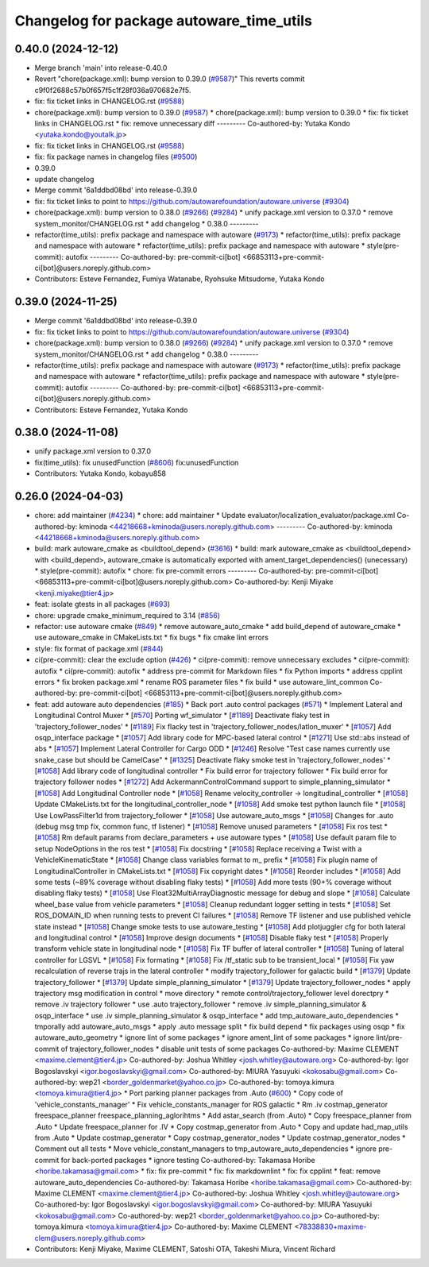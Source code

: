 ^^^^^^^^^^^^^^^^^^^^^^^^^^^^^^^^^^^^^^^^^
Changelog for package autoware_time_utils
^^^^^^^^^^^^^^^^^^^^^^^^^^^^^^^^^^^^^^^^^

0.40.0 (2024-12-12)
-------------------
* Merge branch 'main' into release-0.40.0
* Revert "chore(package.xml): bump version to 0.39.0 (`#9587 <https://github.com/autowarefoundation/autoware.universe/issues/9587>`_)"
  This reverts commit c9f0f2688c57b0f657f5c1f28f036a970682e7f5.
* fix: fix ticket links in CHANGELOG.rst (`#9588 <https://github.com/autowarefoundation/autoware.universe/issues/9588>`_)
* chore(package.xml): bump version to 0.39.0 (`#9587 <https://github.com/autowarefoundation/autoware.universe/issues/9587>`_)
  * chore(package.xml): bump version to 0.39.0
  * fix: fix ticket links in CHANGELOG.rst
  * fix: remove unnecessary diff
  ---------
  Co-authored-by: Yutaka Kondo <yutaka.kondo@youtalk.jp>
* fix: fix ticket links in CHANGELOG.rst (`#9588 <https://github.com/autowarefoundation/autoware.universe/issues/9588>`_)
* fix: fix package names in changelog files (`#9500 <https://github.com/autowarefoundation/autoware.universe/issues/9500>`_)
* 0.39.0
* update changelog
* Merge commit '6a1ddbd08bd' into release-0.39.0
* fix: fix ticket links to point to https://github.com/autowarefoundation/autoware.universe (`#9304 <https://github.com/autowarefoundation/autoware.universe/issues/9304>`_)
* chore(package.xml): bump version to 0.38.0 (`#9266 <https://github.com/autowarefoundation/autoware.universe/issues/9266>`_) (`#9284 <https://github.com/autowarefoundation/autoware.universe/issues/9284>`_)
  * unify package.xml version to 0.37.0
  * remove system_monitor/CHANGELOG.rst
  * add changelog
  * 0.38.0
  ---------
* refactor(time_utils): prefix package and namespace with autoware (`#9173 <https://github.com/autowarefoundation/autoware.universe/issues/9173>`_)
  * refactor(time_utils): prefix package and namespace with autoware
  * refactor(time_utils): prefix package and namespace with autoware
  * style(pre-commit): autofix
  ---------
  Co-authored-by: pre-commit-ci[bot] <66853113+pre-commit-ci[bot]@users.noreply.github.com>
* Contributors: Esteve Fernandez, Fumiya Watanabe, Ryohsuke Mitsudome, Yutaka Kondo

0.39.0 (2024-11-25)
-------------------
* Merge commit '6a1ddbd08bd' into release-0.39.0
* fix: fix ticket links to point to https://github.com/autowarefoundation/autoware.universe (`#9304 <https://github.com/autowarefoundation/autoware.universe/issues/9304>`_)
* chore(package.xml): bump version to 0.38.0 (`#9266 <https://github.com/autowarefoundation/autoware.universe/issues/9266>`_) (`#9284 <https://github.com/autowarefoundation/autoware.universe/issues/9284>`_)
  * unify package.xml version to 0.37.0
  * remove system_monitor/CHANGELOG.rst
  * add changelog
  * 0.38.0
  ---------
* refactor(time_utils): prefix package and namespace with autoware (`#9173 <https://github.com/autowarefoundation/autoware.universe/issues/9173>`_)
  * refactor(time_utils): prefix package and namespace with autoware
  * refactor(time_utils): prefix package and namespace with autoware
  * style(pre-commit): autofix
  ---------
  Co-authored-by: pre-commit-ci[bot] <66853113+pre-commit-ci[bot]@users.noreply.github.com>
* Contributors: Esteve Fernandez, Yutaka Kondo

0.38.0 (2024-11-08)
-------------------
* unify package.xml version to 0.37.0
* fix(time_utils): fix unusedFunction (`#8606 <https://github.com/autowarefoundation/autoware.universe/issues/8606>`_)
  fix:unusedFunction
* Contributors: Yutaka Kondo, kobayu858

0.26.0 (2024-04-03)
-------------------
* chore: add maintainer (`#4234 <https://github.com/autowarefoundation/autoware.universe/issues/4234>`_)
  * chore: add maintainer
  * Update evaluator/localization_evaluator/package.xml
  Co-authored-by: kminoda <44218668+kminoda@users.noreply.github.com>
  ---------
  Co-authored-by: kminoda <44218668+kminoda@users.noreply.github.com>
* build: mark autoware_cmake as <buildtool_depend> (`#3616 <https://github.com/autowarefoundation/autoware.universe/issues/3616>`_)
  * build: mark autoware_cmake as <buildtool_depend>
  with <build_depend>, autoware_cmake is automatically exported with ament_target_dependencies() (unecessary)
  * style(pre-commit): autofix
  * chore: fix pre-commit errors
  ---------
  Co-authored-by: pre-commit-ci[bot] <66853113+pre-commit-ci[bot]@users.noreply.github.com>
  Co-authored-by: Kenji Miyake <kenji.miyake@tier4.jp>
* feat: isolate gtests in all packages (`#693 <https://github.com/autowarefoundation/autoware.universe/issues/693>`_)
* chore: upgrade cmake_minimum_required to 3.14 (`#856 <https://github.com/autowarefoundation/autoware.universe/issues/856>`_)
* refactor: use autoware cmake (`#849 <https://github.com/autowarefoundation/autoware.universe/issues/849>`_)
  * remove autoware_auto_cmake
  * add build_depend of autoware_cmake
  * use autoware_cmake in CMakeLists.txt
  * fix bugs
  * fix cmake lint errors
* style: fix format of package.xml (`#844 <https://github.com/autowarefoundation/autoware.universe/issues/844>`_)
* ci(pre-commit): clear the exclude option (`#426 <https://github.com/autowarefoundation/autoware.universe/issues/426>`_)
  * ci(pre-commit): remove unnecessary excludes
  * ci(pre-commit): autofix
  * ci(pre-commit): autofix
  * address pre-commit for Markdown files
  * fix Python imports
  * address cpplint errors
  * fix broken package.xml
  * rename ROS parameter files
  * fix build
  * use autoware_lint_common
  Co-authored-by: pre-commit-ci[bot] <66853113+pre-commit-ci[bot]@users.noreply.github.com>
* feat: add autoware auto dependencies (`#185 <https://github.com/autowarefoundation/autoware.universe/issues/185>`_)
  * Back port .auto control packages (`#571 <https://github.com/autowarefoundation/autoware.universe/issues/571>`_)
  * Implement Lateral and Longitudinal Control Muxer
  * [`#570 <https://github.com/autowarefoundation/autoware.universe/issues/570>`_] Porting wf_simulator
  * [`#1189 <https://github.com/autowarefoundation/autoware.universe/issues/1189>`_] Deactivate flaky test in 'trajectory_follower_nodes'
  * [`#1189 <https://github.com/autowarefoundation/autoware.universe/issues/1189>`_] Fix flacky test in 'trajectory_follower_nodes/latlon_muxer'
  * [`#1057 <https://github.com/autowarefoundation/autoware.universe/issues/1057>`_] Add osqp_interface package
  * [`#1057 <https://github.com/autowarefoundation/autoware.universe/issues/1057>`_] Add library code for MPC-based lateral control
  * [`#1271 <https://github.com/autowarefoundation/autoware.universe/issues/1271>`_] Use std::abs instead of abs
  * [`#1057 <https://github.com/autowarefoundation/autoware.universe/issues/1057>`_] Implement Lateral Controller for Cargo ODD
  * [`#1246 <https://github.com/autowarefoundation/autoware.universe/issues/1246>`_] Resolve "Test case names currently use snake_case but should be CamelCase"
  * [`#1325 <https://github.com/autowarefoundation/autoware.universe/issues/1325>`_] Deactivate flaky smoke test in 'trajectory_follower_nodes'
  * [`#1058 <https://github.com/autowarefoundation/autoware.universe/issues/1058>`_] Add library code of longitudinal controller
  * Fix build error for trajectory follower
  * Fix build error for trajectory follower nodes
  * [`#1272 <https://github.com/autowarefoundation/autoware.universe/issues/1272>`_] Add AckermannControlCommand support to simple_planning_simulator
  * [`#1058 <https://github.com/autowarefoundation/autoware.universe/issues/1058>`_] Add Longitudinal Controller node
  * [`#1058 <https://github.com/autowarefoundation/autoware.universe/issues/1058>`_] Rename velocity_controller -> longitudinal_controller
  * [`#1058 <https://github.com/autowarefoundation/autoware.universe/issues/1058>`_] Update CMakeLists.txt for the longitudinal_controller_node
  * [`#1058 <https://github.com/autowarefoundation/autoware.universe/issues/1058>`_] Add smoke test python launch file
  * [`#1058 <https://github.com/autowarefoundation/autoware.universe/issues/1058>`_] Use LowPassFilter1d from trajectory_follower
  * [`#1058 <https://github.com/autowarefoundation/autoware.universe/issues/1058>`_] Use autoware_auto_msgs
  * [`#1058 <https://github.com/autowarefoundation/autoware.universe/issues/1058>`_] Changes for .auto (debug msg tmp fix, common func, tf listener)
  * [`#1058 <https://github.com/autowarefoundation/autoware.universe/issues/1058>`_] Remove unused parameters
  * [`#1058 <https://github.com/autowarefoundation/autoware.universe/issues/1058>`_] Fix ros test
  * [`#1058 <https://github.com/autowarefoundation/autoware.universe/issues/1058>`_] Rm default params from declare_parameters + use autoware types
  * [`#1058 <https://github.com/autowarefoundation/autoware.universe/issues/1058>`_] Use default param file to setup NodeOptions in the ros test
  * [`#1058 <https://github.com/autowarefoundation/autoware.universe/issues/1058>`_] Fix docstring
  * [`#1058 <https://github.com/autowarefoundation/autoware.universe/issues/1058>`_] Replace receiving a Twist with a VehicleKinematicState
  * [`#1058 <https://github.com/autowarefoundation/autoware.universe/issues/1058>`_] Change class variables format to m\_ prefix
  * [`#1058 <https://github.com/autowarefoundation/autoware.universe/issues/1058>`_] Fix plugin name of LongitudinalController in CMakeLists.txt
  * [`#1058 <https://github.com/autowarefoundation/autoware.universe/issues/1058>`_] Fix copyright dates
  * [`#1058 <https://github.com/autowarefoundation/autoware.universe/issues/1058>`_] Reorder includes
  * [`#1058 <https://github.com/autowarefoundation/autoware.universe/issues/1058>`_] Add some tests (~89% coverage without disabling flaky tests)
  * [`#1058 <https://github.com/autowarefoundation/autoware.universe/issues/1058>`_] Add more tests (90+% coverage without disabling flaky tests)
  * [`#1058 <https://github.com/autowarefoundation/autoware.universe/issues/1058>`_] Use Float32MultiArrayDiagnostic message for debug and slope
  * [`#1058 <https://github.com/autowarefoundation/autoware.universe/issues/1058>`_] Calculate wheel_base value from vehicle parameters
  * [`#1058 <https://github.com/autowarefoundation/autoware.universe/issues/1058>`_] Cleanup redundant logger setting in tests
  * [`#1058 <https://github.com/autowarefoundation/autoware.universe/issues/1058>`_] Set ROS_DOMAIN_ID when running tests to prevent CI failures
  * [`#1058 <https://github.com/autowarefoundation/autoware.universe/issues/1058>`_] Remove TF listener and use published vehicle state instead
  * [`#1058 <https://github.com/autowarefoundation/autoware.universe/issues/1058>`_] Change smoke tests to use autoware_testing
  * [`#1058 <https://github.com/autowarefoundation/autoware.universe/issues/1058>`_] Add plotjuggler cfg for both lateral and longitudinal control
  * [`#1058 <https://github.com/autowarefoundation/autoware.universe/issues/1058>`_] Improve design documents
  * [`#1058 <https://github.com/autowarefoundation/autoware.universe/issues/1058>`_] Disable flaky test
  * [`#1058 <https://github.com/autowarefoundation/autoware.universe/issues/1058>`_] Properly transform vehicle state in longitudinal node
  * [`#1058 <https://github.com/autowarefoundation/autoware.universe/issues/1058>`_] Fix TF buffer of lateral controller
  * [`#1058 <https://github.com/autowarefoundation/autoware.universe/issues/1058>`_] Tuning of lateral controller for LGSVL
  * [`#1058 <https://github.com/autowarefoundation/autoware.universe/issues/1058>`_] Fix formating
  * [`#1058 <https://github.com/autowarefoundation/autoware.universe/issues/1058>`_] Fix /tf_static sub to be transient_local
  * [`#1058 <https://github.com/autowarefoundation/autoware.universe/issues/1058>`_] Fix yaw recalculation of reverse trajs in the lateral controller
  * modify trajectory_follower for galactic build
  * [`#1379 <https://github.com/autowarefoundation/autoware.universe/issues/1379>`_] Update trajectory_follower
  * [`#1379 <https://github.com/autowarefoundation/autoware.universe/issues/1379>`_] Update simple_planning_simulator
  * [`#1379 <https://github.com/autowarefoundation/autoware.universe/issues/1379>`_] Update trajectory_follower_nodes
  * apply trajectory msg modification in control
  * move directory
  * remote control/trajectory_follower level dorectpry
  * remove .iv trajectory follower
  * use .auto trajectory_follower
  * remove .iv simple_planning_simulator & osqp_interface
  * use .iv simple_planning_simulator & osqp_interface
  * add tmp_autoware_auto_dependencies
  * tmporally add autoware_auto_msgs
  * apply .auto message split
  * fix build depend
  * fix packages using osqp
  * fix autoware_auto_geometry
  * ignore lint of some packages
  * ignore ament_lint of some packages
  * ignore lint/pre-commit of trajectory_follower_nodes
  * disable unit tests of some packages
  Co-authored-by: Maxime CLEMENT <maxime.clement@tier4.jp>
  Co-authored-by: Joshua Whitley <josh.whitley@autoware.org>
  Co-authored-by: Igor Bogoslavskyi <igor.bogoslavskyi@gmail.com>
  Co-authored-by: MIURA Yasuyuki <kokosabu@gmail.com>
  Co-authored-by: wep21 <border_goldenmarket@yahoo.co.jp>
  Co-authored-by: tomoya.kimura <tomoya.kimura@tier4.jp>
  * Port parking planner packages from .Auto (`#600 <https://github.com/autowarefoundation/autoware.universe/issues/600>`_)
  * Copy code of 'vehicle_constants_manager'
  * Fix vehicle_constants_manager for ROS galactic
  * Rm .iv costmap_generator freespace_planner freespace_planning_aglorihtms
  * Add astar_search (from .Auto)
  * Copy freespace_planner from .Auto
  * Update freespace_planner for .IV
  * Copy costmap_generator from .Auto
  * Copy and update had_map_utils from .Auto
  * Update costmap_generator
  * Copy costmap_generator_nodes
  * Update costmap_generator_nodes
  * Comment out all tests
  * Move vehicle_constant_managers to tmp_autoware_auto_dependencies
  * ignore pre-commit for back-ported packages
  * ignore testing
  Co-authored-by: Takamasa Horibe <horibe.takamasa@gmail.com>
  * fix: fix pre-commit
  * fix: fix markdownlint
  * fix: fix cpplint
  * feat: remove autoware_auto_dependencies
  Co-authored-by: Takamasa Horibe <horibe.takamasa@gmail.com>
  Co-authored-by: Maxime CLEMENT <maxime.clement@tier4.jp>
  Co-authored-by: Joshua Whitley <josh.whitley@autoware.org>
  Co-authored-by: Igor Bogoslavskyi <igor.bogoslavskyi@gmail.com>
  Co-authored-by: MIURA Yasuyuki <kokosabu@gmail.com>
  Co-authored-by: wep21 <border_goldenmarket@yahoo.co.jp>
  Co-authored-by: tomoya.kimura <tomoya.kimura@tier4.jp>
  Co-authored-by: Maxime CLEMENT <78338830+maxime-clem@users.noreply.github.com>
* Contributors: Kenji Miyake, Maxime CLEMENT, Satoshi OTA, Takeshi Miura, Vincent Richard
